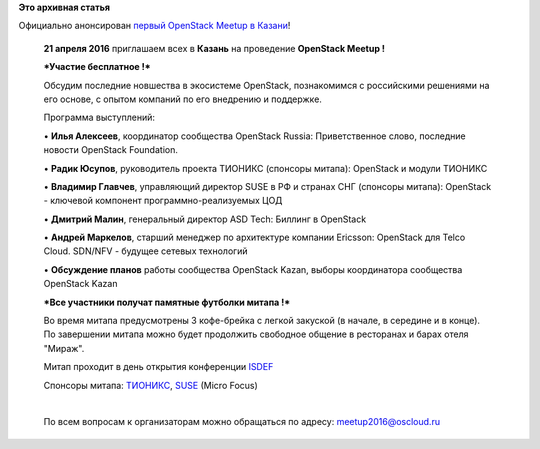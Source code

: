 .. title:  Первый OpenStack Meetup в Казани
.. slug: Первый-openstack-meetup-в-Казани
.. date: 2016-04-14 15:56:41
.. tags:
.. category:
.. link:
.. description:
.. type: text
.. author: Peter Lemenkov

**Это архивная статья**


| Официально анонсирован `первый OpenStack Meetup в
  Казани <https://www.meetup.com/OpenStack-Russia-Kazan/events/225176497/>`__!

    | **21 апреля 2016** приглашаем всех в **Казань** на проведение
      **OpenStack Meetup !**

    ***Участие бесплатное !***

    Обсудим последние новшества в экосистеме OpenStack, познакомимся с
    российскими решениями на его основе, с опытом компаний по его
    внедрению и поддержке.


    Программа выступлений:

    • \ **Илья Алексеев**, координатор сообщества OpenStack Russia:
    Приветственное слово, последние новости OpenStack Foundation.


    | • \ **Радик Юсупов**, руководитель проекта ТИОНИКС (спонсоры
      митапа): OpenStack и модули ТИОНИКС 

    • \ **Владимир Главчев**, управляющий директор SUSE в РФ и странах
    СНГ (спонсоры митапа): OpenStack - ключевой компонент
    программно-реализуемых ЦОД

    • \ **Дмитрий Малин**, генеральный директор ASD Tech: Биллинг в
    OpenStack

    • \ **Андрей Маркелов**, старший менеджер по архитектуре компании
    Ericsson: OpenStack для Telco Cloud. SDN/NFV - будущее сетевых
    технологий

    | • \ **Обсуждение планов** работы сообщества OpenStack Kazan,
      выборы координатора сообщества OpenStack Kazan

    ***Все участники получат памятные футболки митапа !***

    Во время митапа предусмотрены 3 кофе-брейка с легкой закуской (в
    начале, в середине и в конце). По завершении митапа можно будет
    продолжить свободное общение в ресторанах и барах отеля "Мираж".

    | Митап проходит в день открытия
      конференции \ `ISDEF <http://2016s.isdef.org>`__

    Спонсоры митапа: `ТИОНИКС <http://tionixlabs.ru>`__,
    `SUSE <http://www.suse.com>`__ (Micro Focus)

    |image0|

    |image1|

    | 

    По всем вопросам к организаторам можно обращаться по адресу:
    meetup2016@oscloud.ru

.. |image0| image:: http://photos3.meetupstatic.com/photos/event/6/a/7/a/600_448887258.jpeg
.. |image1| image:: http://photos3.meetupstatic.com/photos/event/6/a/c/6/600_448887334.jpeg

